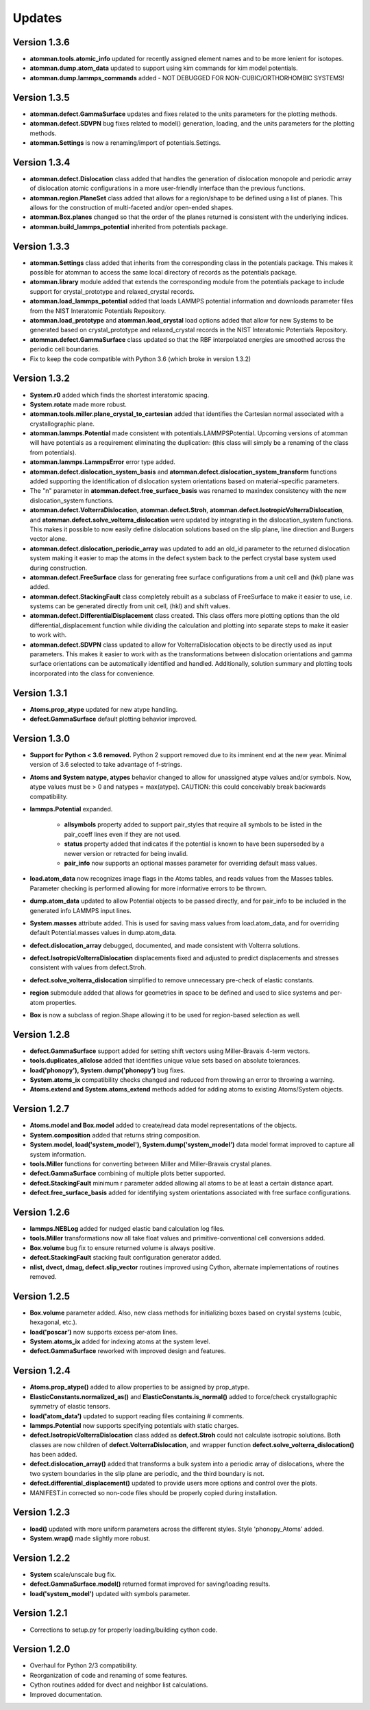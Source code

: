 Updates
=======

Version 1.3.6
-------------

- **atomman.tools.atomic_info** updated for recently assigned element names
  and to be more lenient for isotopes.

- **atomman.dump.atom_data** updated to support using kim commands for kim
  model potentials.

- **atomman.dump.lammps_commands** added - NOT DEBUGGED FOR 
  NON-CUBIC/ORTHORHOMBIC SYSTEMS!

Version 1.3.5
-------------

- **atomman.defect.GammaSurface** updates and fixes related to the units
  parameters for the plotting methods.

- **atomman.defect.SDVPN** bug fixes related to model() generation, loading,
  and the units parameters for the plotting methods.

- **atomman.Settings** is now a renaming/import of potentials.Settings. 

Version 1.3.4
-------------

- **atomman.defect.Dislocation** class added that handles the generation of
  dislocation monopole and periodic array of dislocation atomic configurations
  in a more user-friendly interface than the previous functions.

- **atomman.region.PlaneSet** class added that allows for a region/shape to be
  defined using a list of planes.  This allows for the construction of 
  multi-faceted and/or open-ended shapes.

- **atomman.Box.planes** changed so that the order of the planes returned is
  consistent with the underlying indices.

- **atomman.build_lammps_potential** inherited from potentials package.

Version 1.3.3
-------------

- **atomman.Settings** class added that inherits from the corresponding class
  in the potentials package.  This makes it possible for atomman to access the
  same local directory of records as the potentials package.
  
- **atomman.library** module added that extends the corresponding module from
  the potentials package to include support for crystal_prototype and 
  relaxed_crystal records.

- **atomman.load_lammps_potential** added that loads LAMMPS potential
  information and downloads parameter files from the NIST Interatomic
  Potentials Repository.

- **atomman.load_prototype** and **atomman.load_crystal** load options added
  that allow for new Systems to be generated based on crystal_prototype and
  relaxed_crystal records in the NIST Interatomic Potentials Repository.

- **atomman.defect.GammaSurface** class updated so that the RBF interpolated
  energies are smoothed across the periodic cell boundaries.

- Fix to keep the code compatible with Python 3.6 (which broke in version
  1.3.2)

Version 1.3.2
-------------

- **System.r0** added which finds the shortest interatomic spacing.

- **System.rotate** made more robust.

- **atomman.tools.miller.plane_crystal_to_cartesian** added that identifies
  the Cartesian normal associated with a crystallographic plane.

- **atomman.lammps.Potential** made consistent with
  potentials.LAMMPSPotential.  Upcoming versions of atomman will have
  potentials as a requirement eliminating the duplication: (this class will
  simply be a renaming of the class from potentials).

- **atomman.lammps.LammpsError** error type added.

- **atomman.defect.dislocation_system_basis** and 
  **atomman.defect.dislocation_system_transform** functions added supporting
  the identification of dislocation system orientations based on
  material-specific parameters.  
  
- The "n" parameter in **atomman.defect.free_surface_basis** was renamed to
  maxindex consistency with the new dislocation_system functions.

- **atomman.defect.VolterraDislocation**, **atomman.defect.Stroh**,
  **atomman.defect.IsotropicVolterraDislocation**, and
  **atomman.defect.solve_volterra_dislocation** were updated by integrating in
  the dislocation_system functions. This makes it possible to now easily define
  dislocation solutions based on the slip plane, line direction and Burgers
  vector alone.
  
- **atomman.defect.dislocation_periodic_array** was updated to add an old_id
  parameter to the returned dislocation system making it easier to map the atoms
  in the defect system back to the perfect crystal base system used during
  construction.
  
- **atomman.defect.FreeSurface** class for generating free surface
  configurations from a unit cell and (hkl) plane was added.

- **atomman.defect.StackingFault** class completely rebuilt as a subclass of
  FreeSurface to make it easier to use, i.e. systems can be generated directly
  from unit cell, (hkl) and shift values.

- **atomman.defect.DifferentialDisplacement** class created. This class offers
  more plotting options than the old differential_displacement function while
  dividing the calculation and plotting into separate steps to make it easier
  to work with.

- **atomman.defect.SDVPN** class updated to allow for VolterraDislocation
  objects to be directly used as input parameters.  This makes it easier to
  work with as the transformations between dislocation orientations and gamma
  surface orientations can be automatically identified and handled.
  Additionally, solution summary and plotting tools incorporated into the
  class for convenience.

Version 1.3.1
-------------

- **Atoms.prop_atype** updated for new atype handling.

- **defect.GammaSurface** default plotting behavior improved.


Version 1.3.0
-------------

- **Support for Python < 3.6 removed.**  Python 2 support removed due to its
  imminent end at the new year.  Minimal version of 3.6 selected to take
  advantage of f-strings.

- **Atoms and System natype, atypes** behavior changed to allow for unassigned
  atype values and/or symbols.  Now, atype values must be > 0 and natypes =
  max(atype).  CAUTION: this could conceivably break backwards compatibility.

- **lammps.Potential** expanded.

    - **allsymbols** property added to support pair_styles that require all
      symbols to be listed in the pair_coeff lines even if they are not used.
    - **status** property added that indicates if the potential is known to
      have been superseded by a newer version or retracted for being invalid.
    - **pair_info** now supports an optional masses parameter for overriding
      default mass values.

- **load.atom_data** now recognizes image flags in the Atoms tables, and reads
  values from the Masses tables.  Parameter checking is performed allowing for
  more informative errors to be thrown.

- **dump.atom_data** updated to allow Potential objects to be passed directly,
  and for pair_info to be included in the generated info LAMMPS input lines.

- **System.masses** attribute added.  This is used for saving mass values from
  load.atom_data, and for overriding default Potential.masses values in
  dump.atom_data.

- **defect.dislocation_array** debugged, documented, and made consistent with
  Volterra solutions.

- **defect.IsotropicVolterraDislocation** displacements fixed and adjusted to
  predict displacements and stresses consistent with values from defect.Stroh.

- **defect.solve_volterra_dislocation** simplified to remove unnecessary 
  pre-check of elastic constants.

- **region** submodule added that allows for geometries in space to be defined
  and used to slice systems and per-atom properties.

- **Box** is now a subclass of region.Shape allowing it to be used for 
  region-based selection as well.

Version 1.2.8
-------------

- **defect.GammaSurface** support added for setting shift vectors using
  Miller-Bravais 4-term vectors.

- **tools.duplicates_allclose** added that identifies unique value sets
  based on absolute tolerances.

- **load('phonopy'), System.dump('phonopy')** bug fixes.

- **System.atoms_ix** compatibility checks changed and reduced from throwing
  an error to throwing a warning.

- **Atoms.extend and System.atoms_extend** methods added for adding atoms to
  existing Atoms/System objects.

Version 1.2.7
-------------

- **Atoms.model and Box.model** added to create/read data model 
  representations of the objects.

- **System.composition** added that returns string composition.

- **System.model, load('system_model'), System.dump('system_model')**
  data model format improved to capture all system information.

- **tools.Miller** functions for converting between Miller and Miller-Bravais
  crystal planes.

- **defect.GammaSurface** combining of multiple plots better supported.

- **defect.StackingFault** minimum r parameter added allowing all atoms to
  be at least a certain distance apart.

- **defect.free_surface_basis** added for identifying system orientations
  associated with free surface configurations.

Version 1.2.6
-------------

- **lammps.NEBLog** added for nudged elastic band calculation log files.

- **tools.Miller** transformations now all take float values and
  primitive-conventional cell conversions added.

- **Box.volume** bug fix to ensure returned volume is always positive.

- **defect.StackingFault** stacking fault configuration generator added.

- **nlist, dvect, dmag, defect.slip_vector** routines improved using Cython,
  alternate implementations of routines removed.

Version 1.2.5
-------------

- **Box.volume** parameter added.  Also, new class methods for initializing boxes
  based on crystal systems (cubic, hexagonal, etc.).

- **load('poscar')** now supports excess per-atom lines.

- **System.atoms_ix** added for indexing atoms at the system level.

- **defect.GammaSurface** reworked with improved design and features.

Version 1.2.4
-------------

- **Atoms.prop_atype()** added to allow properties to be assigned by prop_atype.

- **ElasticConstants.normalized_as()** and **ElasticConstants.is_normal()** added to
  force/check crystallographic symmetry of elastic tensors.

- **load('atom_data')** updated to support reading files containing # comments.

- **lammps.Potential** now supports specifying potentials with static charges.

- **defect.IsotropicVolterraDislocation** class added as **defect.Stroh** could not calculate
  isotropic solutions. Both classes are now children of **defect.VolterraDislocation**,
  and wrapper function **defect.solve_volterra_dislocation()** has been added.

- **defect.dislocation_array()** added that transforms a bulk system into a periodic array of
  dislocations, where the two system boundaries in the slip plane are periodic, and
  the third boundary is not.

- **defect.differential_displacement()** updated to provide users more options and control over
  the plots.

- MANIFEST.in corrected so non-code files should be properly copied during installation.

Version 1.2.3
-------------

- **load()** updated with more uniform parameters across the different styles.  
  Style 'phonopy_Atoms' added.

- **System.wrap()** made slightly more robust.

Version 1.2.2
-------------
- **System** scale/unscale bug fix.

- **defect.GammaSurface.model()** returned format improved for saving/loading results.

- **load('system_model')** updated with symbols parameter.

Version 1.2.1
-------------

- Corrections to setup.py for properly loading/building cython code.

Version 1.2.0
-------------

- Overhaul for Python 2/3 compatibility.

- Reorganization of code and renaming of some features.

- Cython routines added for dvect and neighbor list calculations.

- Improved documentation.